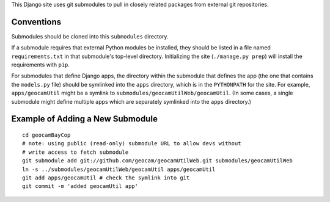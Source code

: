 
This Django site uses git submodules to pull in closely related packages
from external git repositories. 

Conventions
===========

Submodules should be cloned into this ``submodules`` directory.

If a submodule requires that external Python modules be installed, they
should be listed in a file named ``requirements.txt`` in that
submodule's top-level directory. Initializing the site (``./manage.py
prep``) will install the requirements with ``pip``.

For submodules that define Django apps, the directory within the
submodule that defines the app (the one that contains the ``models.py``
file) should be symlinked into the ``apps`` directory, which is in the
``PYTHONPATH`` for the site.  For example, ``apps/geocamUtil`` might be
a symlink to ``submodules/geocamUtilWeb/geocamUtil``. (In some cases, a
single submodule might define multiple apps which are separately
symlinked into the ``apps`` directory.)

Example of Adding a New Submodule
=================================

::

  cd geocamBayCop
  # note: using public (read-only) submodule URL to allow devs without
  # write access to fetch submodule
  git submodule add git://github.com/geocam/geocamUtilWeb.git submodules/geocamUtilWeb
  ln -s ../submodules/geocamUtilWeb/geocamUtil apps/geocamUtil
  git add apps/geocamUtil # check the symlink into git
  git commit -m 'added geocamUtil app'
